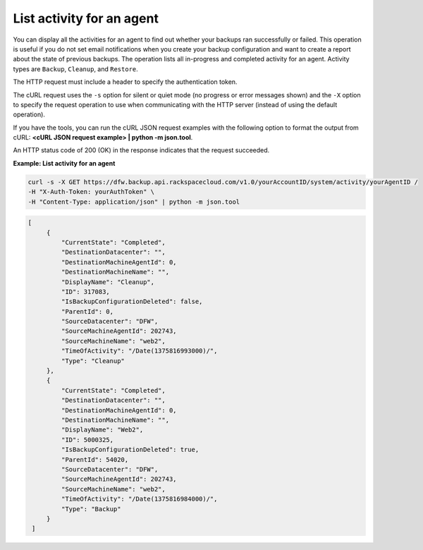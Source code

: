 .. _list-agent-activity:

List activity for an agent
~~~~~~~~~~~~~~~~~~~~~~~~~~

You can display all the activities for an agent to find out whether your
backups ran successfully or failed. This operation is useful if you do
not set email notifications when you create your backup configuration and want
to create a report about the state of previous backups. The operation
lists all in-progress and completed activity for an agent. Activity
types are ``Backup``, ``Cleanup``, and ``Restore``.

The HTTP request must include a header to specify the authentication
token.

The cURL request uses the ``-s`` option for silent or quiet mode (no
progress or error messages shown) and the ``-X`` option to specify the
request operation to use when communicating with the HTTP server
(instead of using the default operation).

If you have the tools, you can run the cURL JSON request examples with
the following option to format the output from cURL: **<cURL JSON
request example> \| python -m json.tool**.

An HTTP status code of 200 (OK) in the response indicates that the
request succeeded.

 
**Example: List activity for an agent**

.. code::  

   curl -s -X GET https://dfw.backup.api.rackspacecloud.com/v1.0/yourAccountID/system/activity/yourAgentID /
   -H "X-Auth-Token: yourAuthToken" \
   -H "Content-Type: application/json" | python -m json.tool

.. code::  

   [
        {
            "CurrentState": "Completed", 
            "DestinationDatacenter": "", 
            "DestinationMachineAgentId": 0, 
            "DestinationMachineName": "", 
            "DisplayName": "Cleanup", 
            "ID": 317083, 
            "IsBackupConfigurationDeleted": false, 
            "ParentId": 0, 
            "SourceDatacenter": "DFW", 
            "SourceMachineAgentId": 202743, 
            "SourceMachineName": "web2", 
            "TimeOfActivity": "/Date(1375816993000)/", 
            "Type": "Cleanup"
        }, 
        {
            "CurrentState": "Completed", 
            "DestinationDatacenter": "", 
            "DestinationMachineAgentId": 0, 
            "DestinationMachineName": "", 
            "DisplayName": "Web2", 
            "ID": 5000325, 
            "IsBackupConfigurationDeleted": true, 
            "ParentId": 54020, 
            "SourceDatacenter": "DFW", 
            "SourceMachineAgentId": 202743, 
            "SourceMachineName": "web2", 
            "TimeOfActivity": "/Date(1375816984000)/", 
            "Type": "Backup"
        }
    ]
